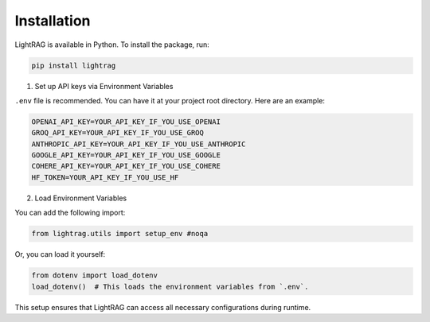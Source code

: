 Installation
============

LightRAG is available in Python.
To install the package, run:

.. code-block:: bash

   pip install lightrag



1. Set up API keys via Environment Variables

``.env`` file is recommended.
You can have it at your project root directory.
Here are an example:

.. code-block:: bash

    OPENAI_API_KEY=YOUR_API_KEY_IF_YOU_USE_OPENAI
    GROQ_API_KEY=YOUR_API_KEY_IF_YOU_USE_GROQ
    ANTHROPIC_API_KEY=YOUR_API_KEY_IF_YOU_USE_ANTHROPIC
    GOOGLE_API_KEY=YOUR_API_KEY_IF_YOU_USE_GOOGLE
    COHERE_API_KEY=YOUR_API_KEY_IF_YOU_USE_COHERE
    HF_TOKEN=YOUR_API_KEY_IF_YOU_USE_HF


2. Load Environment Variables


You can add the following import:

.. code-block:: python

   from lightrag.utils import setup_env #noqa

Or, you can load it yourself:

.. code-block:: python

   from dotenv import load_dotenv
   load_dotenv()  # This loads the environment variables from `.env`.

This setup ensures that LightRAG can access all necessary configurations during runtime.


.. Poetry Installation
.. --------------------------

.. Developers and contributors who need access to the source code or wish to contribute to the project should set up their environment as follows:

.. 1. **Clone the Repository:**

..    Start by cloning the LightRAG repository to your local machine:

..    .. code-block:: bash

..       git clone https://github.com/SylphAI-Inc/LightRAG
..       cd LightRAG

.. 2. **Configure API Keys:**

..    Copy the example environment file and add your API keys:

..    .. code-block:: bash

..       cp .env.example .env
..       # Open .env and fill in your API keys

.. 3. **Install Dependencies:**

..    Use Poetry to install the dependencies and set up the virtual environment:

..    .. code-block:: bash

..       poetry install
..       poetry shell

.. 4. **Verification:**

..    Now, you should be able to run any file within the repository or execute tests to confirm everything is set up correctly.
